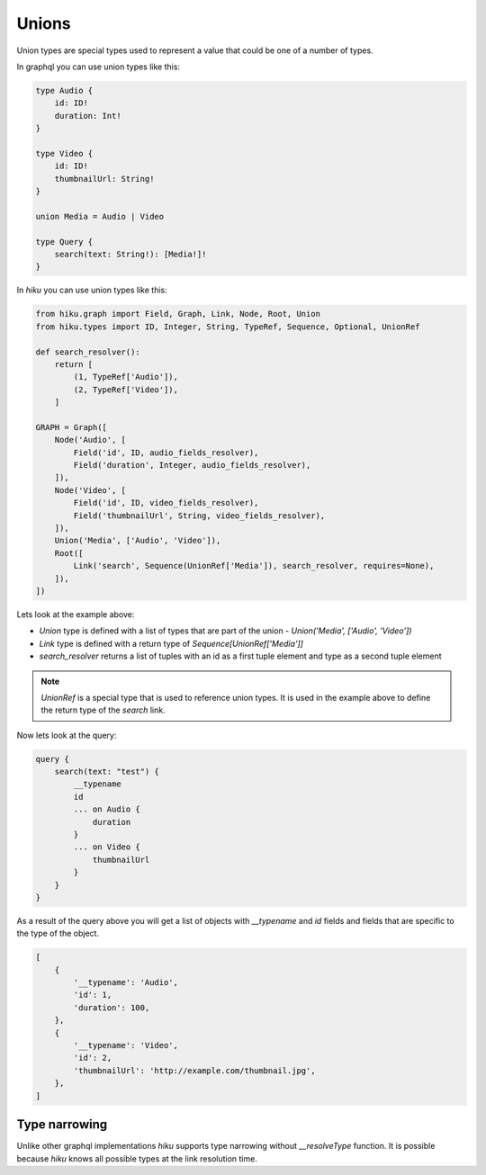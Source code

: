 Unions
======

.. _unions-doc:

Union types are special types used to represent a value that could be one of a number of types.

In graphql you can use union types like this:

.. code-block::

    type Audio {
        id: ID!
        duration: Int!
    }

    type Video {
        id: ID!
        thumbnailUrl: String!
    }

    union Media = Audio | Video

    type Query {
        search(text: String!): [Media!]!
    }


In `hiku` you can use union types like this:

.. code-block:: python

    from hiku.graph import Field, Graph, Link, Node, Root, Union
    from hiku.types import ID, Integer, String, TypeRef, Sequence, Optional, UnionRef

    def search_resolver():
        return [
            (1, TypeRef['Audio']),
            (2, TypeRef['Video']),
        ]

    GRAPH = Graph([
        Node('Audio', [
            Field('id', ID, audio_fields_resolver),
            Field('duration', Integer, audio_fields_resolver),
        ]),
        Node('Video', [
            Field('id', ID, video_fields_resolver),
            Field('thumbnailUrl', String, video_fields_resolver),
        ]),
        Union('Media', ['Audio', 'Video']),
        Root([
            Link('search', Sequence(UnionRef['Media']), search_resolver, requires=None),
        ]),
    ])

Lets look at the example above:

- `Union` type is defined with a list of types that are part of the union - `Union('Media', ['Audio', 'Video'])`
- `Link` type is defined with a return type of `Sequence[UnionRef['Media']]`
- `search_resolver` returns a list of tuples with an id as a first tuple element and type as a second tuple element

.. note::

    `UnionRef` is a special type that is used to reference union types. It is used in the example above to define
    the return type of the `search` link.

Now lets look at the query:

.. code-block:: python

    query {
        search(text: "test") {
            __typename
            id
            ... on Audio {
                duration
            }
            ... on Video {
                thumbnailUrl
            }
        }
    }

As a result of the query above you will get a list of objects with `__typename` and `id` fields and fields that are specific
to the type of the object.

.. code-block::

    [
        {
            '__typename': 'Audio',
            'id': 1,
            'duration': 100,
        },
        {
            '__typename': 'Video',
            'id': 2,
            'thumbnailUrl': 'http://example.com/thumbnail.jpg',
        },
    ]

Type narrowing
--------------

Unlike other graphql implementations `hiku` supports type narrowing without
`__resolveType` function. It is possible because `hiku` knows all possible types
at the link resolution time.
